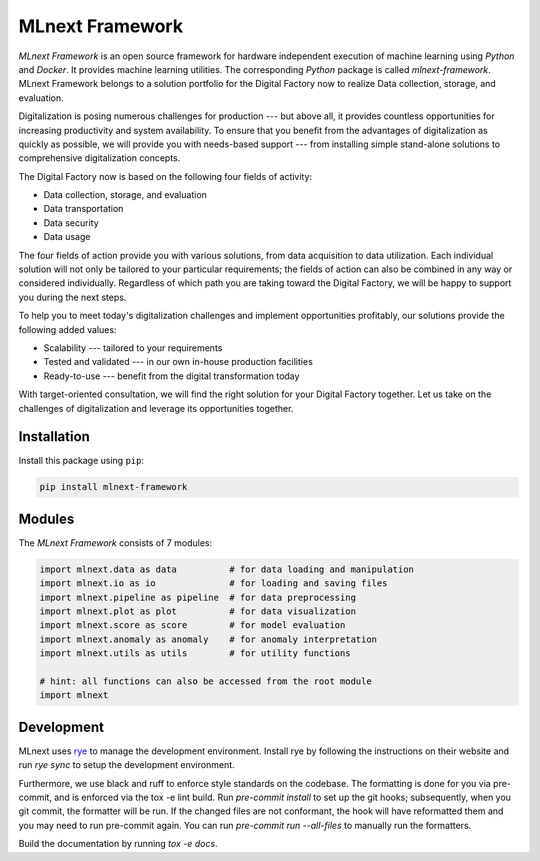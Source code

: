 |MLnext| MLnext Framework
=========================

.. |MLnext| image:: https://media.githubusercontent.com/media/PLCnext/MLnext-Framework/main/docs/source/_static/mlnext.png

|pypi| |python| |mypy| |license| |Digital Factory Now| |docs|


.. |pypi| image:: https://badge.fury.io/py/mlnext-framework.svg
   :target: https://pypi.org/project/mlnext-framework/
   :alt: Latest Version

.. |python| image:: https://img.shields.io/pypi/pyversions/mlnext-framework
    :target: https://www.python.org/
    :alt: Supported Python Versions

.. |mypy| image:: http://www.mypy-lang.org/static/mypy_badge.svg
    :target: http://mypy-lang.org/
    :alt: MyPy checked

.. |license| image:: https://img.shields.io/github/license/PLCnext/MLnext-Framework.svg
   :target: https://github.com/PLCnext/MLnext-Framework/blob/master/LICENSE
   :alt: License

.. |Digital Factory Now| image:: https://img.shields.io/badge/Digital%20Factory-Now-blue.svg
   :target: https://www.phoenixcontact.com/online/portal/pi?1dmy&urile=wcm:path:/pien/web/offcontext/insite_landing_pages/176a6497-e932-4acc-87bc-798c7a9f8aad/176a6497-e932-4acc-87bc-798c7a9f8aad

.. |docs| image:: https://readthedocs.org/projects/mlnext-framework/badge/?version=latest
   :target: https://mlnext-framework.readthedocs.io/en/latest/?badge=latest

*MLnext Framework* is an open source framework for hardware independent execution of machine learning using *Python* and *Docker*.
It provides machine learning utilities.
The corresponding *Python* package is called *mlnext-framework*.
MLnext Framework belongs to a solution portfolio for the Digital Factory now to realize Data collection, storage, and evaluation.

Digitalization is posing numerous challenges for production --- but above all, it provides countless opportunities for increasing productivity and system availability.
To ensure that you benefit from the advantages of digitalization as quickly as possible, we will provide you with needs-based support --- from installing simple stand-alone solutions to comprehensive digitalization concepts.

The Digital Factory now is based on the following four fields of activity:

- Data collection, storage, and evaluation
- Data transportation
- Data security
- Data usage

The four fields of action provide you with various solutions, from data acquisition to data utilization. Each individual solution will not only be tailored to your particular requirements; the fields of action can also be combined in any way or considered individually.
Regardless of which path you are taking toward the Digital Factory, we will be happy to support you during the next steps.

To help you to meet today's digitalization challenges and implement opportunities profitably, our solutions provide the following added values:

- Scalability --- tailored to your requirements
- Tested and validated --- in our own in-house production facilities
- Ready-to-use --- benefit from the digital transformation today

With target-oriented consultation, we will find the right solution for your Digital Factory together. Let us take on the challenges of digitalization and leverage its opportunities together.


Installation
------------

Install this package using ``pip``\ :

.. code-block:: bash

   pip install mlnext-framework

Modules
-------

The *MLnext Framework* consists of 7 modules:

.. code-block:: python

   import mlnext.data as data          # for data loading and manipulation
   import mlnext.io as io              # for loading and saving files
   import mlnext.pipeline as pipeline  # for data preprocessing
   import mlnext.plot as plot          # for data visualization
   import mlnext.score as score        # for model evaluation
   import mlnext.anomaly as anomaly    # for anomaly interpretation
   import mlnext.utils as utils        # for utility functions

   # hint: all functions can also be accessed from the root module
   import mlnext


Development
-----------

MLnext uses `rye <https://rye.astral.sh/>`_ to manage the development environment.
Install rye by following the instructions on their website and run `rye sync` to setup the development environment.

Furthermore, we use black and ruff to enforce style standards on the codebase.
The formatting is done for you via pre-commit, and is enforced via the tox -e lint build.
Run `pre-commit install` to set up the git hooks;
subsequently, when you git commit, the formatter will be run. If the
changed files are not conformant, the hook will have reformatted them and
you may need to run pre-commit again. You can run `pre-commit run --all-files`
to manually run the formatters.

Build the documentation by running `tox -e docs`.
